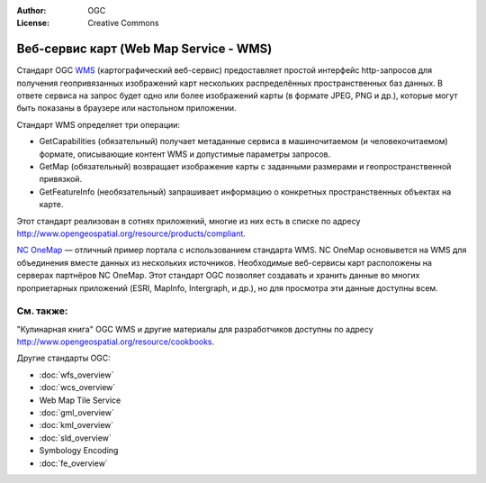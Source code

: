 .. Writing Tip:
  Writing tips describe what content should be in the following section.

.. Writing Tip:
  Metadata about this document

:Author: OGC
:License: Creative Commons

.. Writing Tip: 
  Project logos are stored here:
    https://svn.osgeo.org/osgeo/livedvd/gisvm/trunk/doc/images/project_logos/
  and accessed here:
    ../../images/project_logos/<filename>
  A symbolic link to the images directory is created during the build process.

.. image:: ../../images/project_logos/logo-OGC-left.png
  :scale: 100 %
  :alt: Логотип OGC
  :align: right

.. image:: ../../images/project_logos/logo-OGC-right.png
  :scale: 100 %
  :alt: Логотип OGC
  :align: right

.. Writing Tip: Name of application

Веб-сервис карт (Web Map Service - WMS)
================================================================================

.. Writing Tip:
  1 paragraph or 2 defining what the standard is.

Стандарт OGC `WMS <http://www.opengeospatial.org/standards/wms>`_ (картографический веб-сервис)
предоставляет простой интерфейс http-запросов для получения геопривязанных изображений
карт нескольких распределённых пространственных баз данных. В ответе сервиса на запрос
будет одно или более изображений карты (в формате JPEG, PNG и др.), которые могут быть показаны
в браузере или настольном приложении.

.. image:: ../../images/standards/wms.jpg
  :scale: 55%
  :alt: Место WMS среди стандартов OGC

Стандарт WMS определяет три операции: 

* GetCapabilities (обязательный) получает метаданные сервиса в машиночитаемом (и человекочитаемом) формате, описывающие контент WMS и допустимые параметры запросов.

* GetMap (обязательный) возвращает изображение карты с заданными размерами и геопространственной привязкой.

* GetFeatureInfo (необязательный) запрашивает информацию о конкретных пространственных объектах на карте.

Этот стандарт реализован в сотнях приложений, многие из них есть в списке 
по адресу http://www.opengeospatial.org/resource/products/compliant.

`NC OneMap <http://www.nconemap.com/>`_ — отличный пример портала с использованием стандарта WMS. 
NC OneMap основывется на WMS для объединения вместе данных из нескольких источников. Необходимые
веб-сервисы карт расположены на серверах партнёров NC OneMap. Этот стандарт OGC позволяет создавать
и хранить данные во многих проприетарных приложений (ESRI, MapInfo, Intergraph, и др.), но для просмотра
эти данные доступны всем.

См. также:
--------------------------------------------------------------------------------

.. Writing Tip:
  Describe Similar standard

"Кулинарная книга" OGC WMS и другие материалы для разработчиков доступны по 
адресу http://www.opengeospatial.org/resource/cookbooks. 

Другие стандарты OGC:

* :doc:`wfs_overview`
* :doc:`wcs_overview`
* Web Map Tile Service
* :doc:`gml_overview`
* :doc:`kml_overview`
* :doc:`sld_overview`
* Symbology Encoding
* :doc:`fe_overview`

